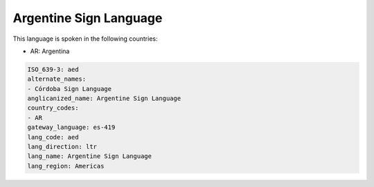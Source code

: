 .. _aed:

Argentine Sign Language
=======================

This language is spoken in the following countries:

* AR: Argentina

.. code-block:: yaml

    ISO_639-3: aed
    alternate_names:
    - Córdoba Sign Language
    anglicanized_name: Argentine Sign Language
    country_codes:
    - AR
    gateway_language: es-419
    lang_code: aed
    lang_direction: ltr
    lang_name: Argentine Sign Language
    lang_region: Americas
    
